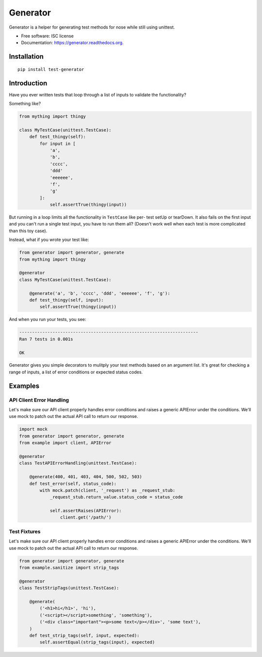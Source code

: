 ===============================
Generator
===============================

.. image:: https://img.shields.io/travis/kevinastone/generator.svg
        :target: https://travis-ci.org/kevinastone/generator

.. image:: https://img.shields.io/pypi/v/generator.svg
        :target: https://pypi.python.org/pypi/generator


Generator is a helper for generating test methods for nose while still using unittest.

* Free software: ISC license
* Documentation: https://generator.readthedocs.org.


Installation
------------

::

    pip install test-generator


Introduction
------------

Have you ever written tests that loop through a list of inputs to validate the functionality?

Something like?

.. code-block:: python

    from mything import thingy

    class MyTestCase(unittest.TestCase):
        def test_thingy(self):
            for input in [
                'a',
                'b',
                'cccc',
                'ddd'
                'eeeeee',
                'f',
                'g'
            ]:
                self.assertTrue(thingy(input))


But running in a loop limits all the functionality in ``TestCase`` like per-
test setUp or tearDown.  It also fails on the first input and you can't run a
single test input, you have to run them all?  (Doesn't work well when each
test is more complicated than this toy case).

Instead, what if you wrote your test like:

.. code-block:: python

    from generator import generator, generate
    from mything import thingy

    @generator
    class MyTestCase(unittest.TestCase):

        @generate('a', 'b', 'cccc', 'ddd', 'eeeeee', 'f', 'g'):
        def test_thingy(self, input):
            self.assertTrue(thingy(input))


And when you run your tests, you see:

.. code-block:: shell

    ----------------------------------------------------------------------
    Ran 7 tests in 0.001s

    OK

Generator gives you simple decorators to mulitply your test methods based on
an argument list.  It's great for checking a range of inputs, a list of error
conditions or expected status codes.


Examples
--------

API Client Error Handling
^^^^^^^^^^^^^^^^^^^^^^^^^

Let's make sure our API client properly handles error conditions and raises a
generic APIError under the conditions.  We'll use mock to patch out the actual
API call to return our response.

.. code-block:: python

    import mock
    from generator import generator, generate
    from example import client, APIError

    @generator
    class TestAPIErrorHandling(unittest.TestCase):

        @generate(400, 401, 403, 404, 500, 502, 503)
        def test_error(self, status_code):
            with mock.patch(client, '_request') as _request_stub:
                _request_stub.return_value.status_code = status_code

                self.assertRaises(APIError):
                    client.get('/path/')


Test Fixtures
^^^^^^^^^^^^^

Let's make sure our API client properly handles error conditions and raises a
generic APIError under the conditions.  We'll use mock to patch out the actual
API call to return our response.

.. code-block:: python

    from generator import generator, generate
    from example.sanitize import strip_tags

    @generator
    class TestStripTags(unittest.TestCase):

        @generate(
            ('<h1>hi</h1>', 'hi'),
            ('<script></script>something', 'something'),
            ('<div class="important"><p>some text</p></div>', 'some text'),
        )
        def test_strip_tags(self, input, expected):
            self.assertEqual(strip_tags(input), expected)
